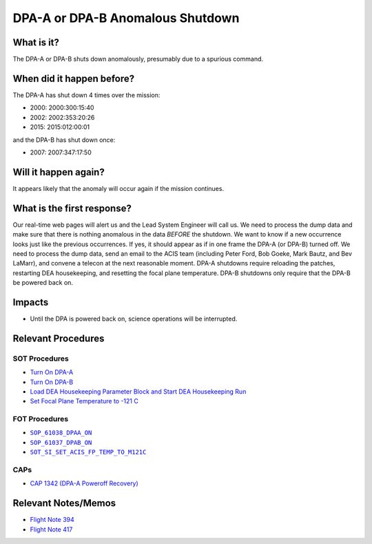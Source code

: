 .. _dpa-shutdown:

DPA-A or DPA-B Anomalous Shutdown
=================================

What is it?
-----------

The DPA-A or DPA-B shuts down anomalously, presumably due to a spurious command.

When did it happen before?
--------------------------

The DPA-A has shut down 4 times over the mission:

* 2000: 2000:300:15:40
* 2002: 2002:353:20:26
* 2015: 2015:012:00:01

and the DPA-B has shut down once:

* 2007: 2007:347:17:50

Will it happen again?
---------------------

It appears likely that the anomaly will occur again if the mission continues.

What is the first response?
---------------------------

Our real-time web pages will alert us and the Lead System Engineer will call us. We need to process the dump data and
make sure that there is nothing anomalous in the data *BEFORE* the shutdown. We want to know if a new occurrence looks
just like the previous occurrences. If yes, it should appear as if in one frame the DPA-A (or DPA-B) turned off. We need
to process the dump data, send an email to the ACIS team (including Peter Ford, Bob Goeke, Mark Bautz, and Bev LaMarr),
and convene a telecon at the next reasonable moment. DPA-A shutdowns require reloading the patches, restarting DEA
housekeeping, and resetting the focal plane temperature. DPA-B shutdowns only require that the DPA-B be powered back on.

Impacts
-------

* Until the DPA is powered back on, science operations will be interrupted.

Relevant Procedures
-------------------

.. |dpaa_on| replace:: ``SOP_61038_DPAA_ON``
.. _dpaa_on: http://occweb.cfa.harvard.edu/occweb/FOT/configuration/procedures/SOP/SOP_61038_DPAA_ON.pdf

.. |dpab_on| replace:: ``SOP_61037_DPAB_ON``
.. _dpab_on: http://occweb.cfa.harvard.edu/occweb/FOT/configuration/procedures/SOP/SOP_61037_DPAB_ON.pdf

.. |fptemp_121| replace:: ``SOT_SI_SET_ACIS_FP_TEMP_TO_M121C``
.. _fptemp_121: http://occweb.cfa.harvard.edu/occweb/FOT/configuration/procedures/SOP/SOP_SI_SET_ACIS_FP_TEMP_TO_M121C.pdf

SOT Procedures
++++++++++++++

* `Turn On DPA-A <http://cxc.cfa.harvard.edu/acis/cmd_seq/dpaa_on.pdf>`_
* `Turn On DPA-B <http://cxc.cfa.harvard.edu/acis/cmd_seq/dpab_on.pdf>`_
* `Load DEA Housekeeping Parameter Block and Start DEA Housekeeping Run <http://cxc.cfa.harvard.edu/acis/cmd_seq/dea_hkp.pdf>`_
* `Set Focal Plane Temperature to -121 C <http://cxc.cfa.harvard.edu/acis/cmd_seq/setfp_m121.pdf>`_

FOT Procedures
++++++++++++++

* |dpaa_on|_
* |dpab_on|_
* |fptemp_121|_

CAPs
++++

* `CAP 1342 (DPA-A Poweroff Recovery) <http://occweb.cfa.harvard.edu/occweb/FOT/configuration/CAPs/1301_1400/CAP_1342_dpaa_poweroff_recovery/CAP_1342_dpaa_poweroff_recovery.pdf>`_

Relevant Notes/Memos
--------------------

* `Flight Note 394 <http://cxc.cfa.harvard.edu/acis/memos/FN394.ps>`_
* `Flight Note 417 <http://cxc.cfa.harvard.edu/acis/memos/FN417.ps>`_
